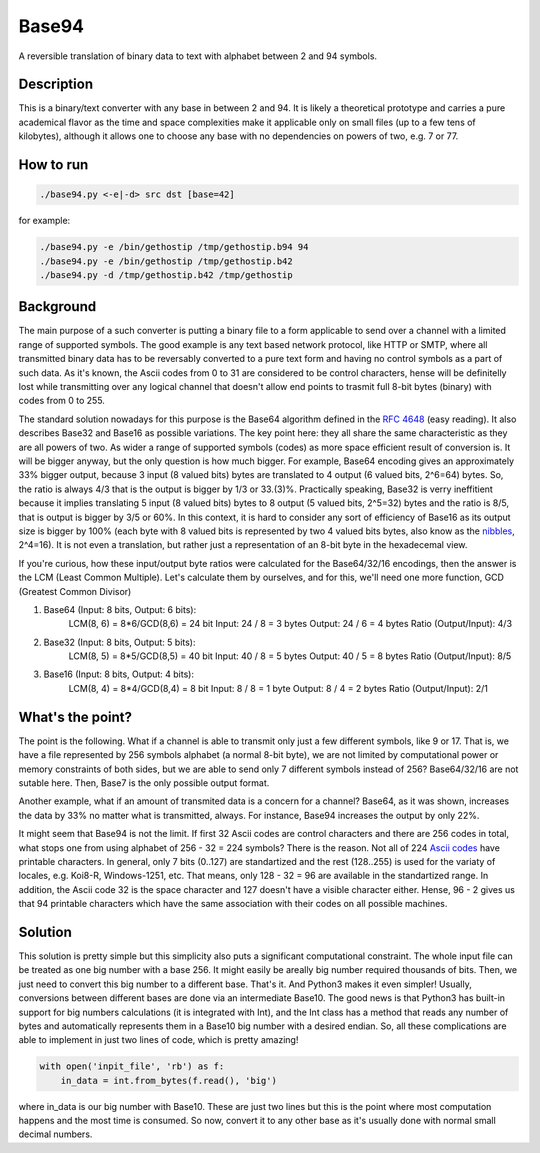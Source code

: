 Base94
######

A reversible translation of binary data to text with alphabet between 2 and 94 symbols.

Description
===========

This is a binary/text converter with any base in between 2 and 94. It is likely a theoretical prototype and carries a pure academical flavor as the time and space complexities make it applicable only on small files (up to a few tens of kilobytes), although it allows one to choose any base with no dependencies on powers of two, e.g. 7 or 77.

How to run
==========

.. code-block:: bash

    ./base94.py <-e|-d> src dst [base=42]

for example:

.. code-block:: bash

    ./base94.py -e /bin/gethostip /tmp/gethostip.b94 94
    ./base94.py -e /bin/gethostip /tmp/gethostip.b42
    ./base94.py -d /tmp/gethostip.b42 /tmp/gethostip

Background
==========

The main purpose of a such converter is putting a binary file to a form applicable to send over a channel with a limited range of supported symbols. The good example is any text based network protocol, like HTTP or SMTP, where all transmitted binary data has to be reversably converted to a pure text form and having no control symbols as a part of such data. As it's known, the Ascii codes from 0 to 31 are considered to be control characters, hense will be definitelly lost while transmitting over any logical channel that doesn't allow end points to trasmit full 8-bit bytes (binary) with codes from 0 to 255.

The standard solution nowadays for this purpose is the Base64 algorithm defined in the `RFC 4648`_ (easy reading). It also describes Base32 and Base16 as possible variations. The key point here: they all share the same characteristic as they are all powers of two. As wider a range of supported symbols (codes) as more space efficient result of conversion is. It will be bigger anyway, but the only question is how much bigger. For example, Base64 encoding gives an approximately 33% bigger output, because 3 input (8 valued bits) bytes are translated to 4 output (6 valued bits, 2^6=64) bytes. So, the ratio is always 4/3 that is the output is bigger by 1/3 or 33.(3)%. Practically speaking, Base32 is verry ineffitient because it implies translating 5 input (8 valued bits) bytes to 8 output (5 valued bits, 2^5=32) bytes and the ratio is 8/5, that is output is bigger by 3/5 or 60%. In this context, it is hard to consider any sort of efficiency of Base16 as its output size is bigger by 100% (each byte with 8 valued bits is represented by two 4 valued bits bytes, also know as the nibbles_, 2^4=16). It is not even a translation, but rather just a representation of an 8-bit byte in the hexadecemal view.

If you're curious, how these input/output byte ratios were calculated for the Base64/32/16 encodings, then the answer is the LCM (Least Common Multiple). Let's calculate them by ourselves, and for this, we'll need one more function, GCD (Greatest Common Divisor)

1. Base64 (Input: 8 bits, Output: 6 bits):
    LCM(8, 6) = 8*6/GCD(8,6) = 24 bit
    Input: 24 / 8 = 3 bytes
    Output: 24  / 6  = 4 bytes
    Ratio (Output/Input): 4/3

2. Base32 (Input: 8 bits, Output: 5 bits):
    LCM(8, 5) = 8*5/GCD(8,5) = 40 bit
    Input: 40 / 8 = 5 bytes
    Output: 40  / 5  = 8 bytes
    Ratio (Output/Input): 8/5

3. Base16 (Input: 8 bits, Output: 4 bits): 
    LCM(8, 4) = 8*4/GCD(8,4) = 8 bit
    Input: 8 / 8 = 1 byte
    Output: 8  / 4  = 2 bytes
    Ratio (Output/Input): 2/1

What's the point?
=================

The point is the following. What if a channel is able to transmit only just a few different symbols, like 9 or 17. That is, we have a file represented by 256 symbols alphabet (a normal 8-bit byte), we are not limited by computational power or memory constraints of both sides, but we are able to send only 7 different symbols instead of 256? Base64/32/16 are not sutable here. Then, Base7 is the only possible output format.

Another example, what if an amount of transmited data is a concern for a channel? Base64, as it was shown, increases the data by 33% no matter what is transmitted, always. For instance, Base94 increases the output by only 22%.

It might seem that Base94 is not the limit. If first 32 Ascii codes are control characters and there are 256 codes in total, what stops one from using alphabet of 256 - 32 = 224 symbols? There is the reason. Not all of 224 `Ascii codes`_ have printable characters. In general, only 7 bits (0..127) are standartized and the rest (128..255) is used for the variaty of locales, e.g. Koi8-R, Windows-1251, etc. That means, only 128 - 32 = 96 are available in the standartized range. In addition, the Ascii code 32 is the space character and 127 doesn't have a visible character either. Hense, 96 - 2 gives us that 94 printable characters which have the same association with their codes on all possible machines.

Solution
========

This solution is pretty simple but this simplicity also puts a significant computational constraint. The whole input file can be treated as one big number with a base 256. It might easily be areally big number required thousands of bits. Then, we just need to convert this big number to a different base. That's it. And Python3 makes it even simpler! Usually, conversions between different bases are done via an intermediate Base10. The good news is that Python3 has built-in support for big numbers calculations (it is integrated with Int), and the Int class has a method that reads any number of bytes and automatically represents them in a Base10 big number with a desired endian. So, all these complications are able to implement in just two lines of code, which is pretty amazing!

.. code-block:: python

    with open('inpit_file', 'rb') as f:
        in_data = int.from_bytes(f.read(), 'big')

where in_data is our big number with Base10. These are just two lines but this is the point where most computation happens and the most time is consumed. So now, convert it to any other base as it's usually done with normal small decimal numbers.

.. Links
.. _`RFC 4648`: https://tools.ietf.org/html/rfc4648
.. _`Ascii codes`: https://www.ascii-code.com/
.. _nibbles: https://en.wikipedia.org/wiki/Nibble
